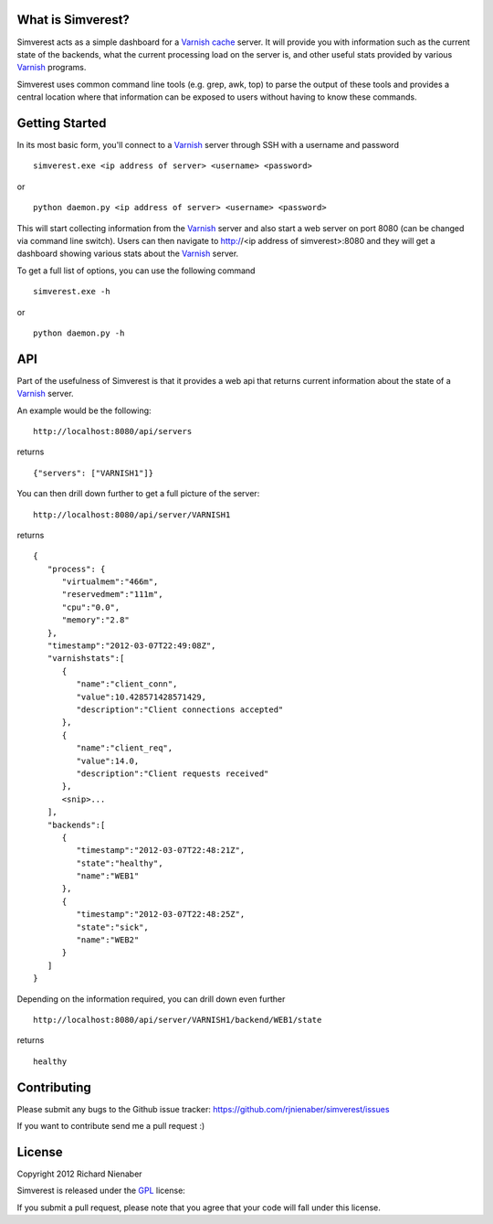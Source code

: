 ================== 
What is Simverest?
==================
Simverest acts as a simple dashboard for a `Varnish cache`__ server. It will provide you with information such as the current state of the backends, what the current processing load on the server is, and other useful stats provided by various Varnish_ programs.

Simverest uses common command line tools (e.g. grep, awk, top) to parse the output of these tools and provides a central location where that information can be exposed to users without having to know these commands.

===============
Getting Started
===============

In its most basic form, you'll connect to a Varnish_ server through SSH with a username and password

:: 

   simverest.exe <ip address of server> <username> <password>

or

::

   python daemon.py <ip address of server> <username> <password>

This will start collecting information from the Varnish_ server and also start a web server on port 8080 (can be changed via command line switch). Users can then navigate to http://<ip address of simverest>:8080 and they will get a dashboard showing various stats about the Varnish_ server.
   
To get a full list of options, you can use the following command

:: 

   simverest.exe -h

or 

::

   python daemon.py -h


============
API
============

Part of the usefulness of Simverest is that it provides a web api that returns current information about the state of a Varnish_ server.

An example would be the following:

::

   http://localhost:8080/api/servers

returns

::

   {"servers": ["VARNISH1"]}

You can then drill down further to get a full picture of the server:

:: 

   http://localhost:8080/api/server/VARNISH1

returns

::

   {
      "process": {
         "virtualmem":"466m",
         "reservedmem":"111m",
         "cpu":"0.0",
         "memory":"2.8"
      },
      "timestamp":"2012-03-07T22:49:08Z",
      "varnishstats":[
         {
            "name":"client_conn",
            "value":10.428571428571429,
            "description":"Client connections accepted"
         },
         {
            "name":"client_req",
            "value":14.0,
            "description":"Client requests received"
         },
         <snip>...
      ],
      "backends":[
         {
            "timestamp":"2012-03-07T22:48:21Z",
            "state":"healthy",
            "name":"WEB1"
         },
         {
            "timestamp":"2012-03-07T22:48:25Z",
            "state":"sick",
            "name":"WEB2"
         }
      ]
   }

Depending on the information required, you can drill down even further

:: 

   http://localhost:8080/api/server/VARNISH1/backend/WEB1/state

returns

::

   healthy


============
Contributing
============

Please submit any bugs to the Github issue tracker: https://github.com/rjnienaber/simverest/issues

If you want to contribute send me a pull request :)

=======
License
=======
Copyright 2012 Richard Nienaber

Simverest is released under the GPL_ license:

If you submit a pull request, please note that you agree that your code will fall under this license.

.. _Varnish: https://www.varnish-cache.org/
__ Varnish_
.. _GPL: http://www.opensource.org/licenses/gpl-3.0.html